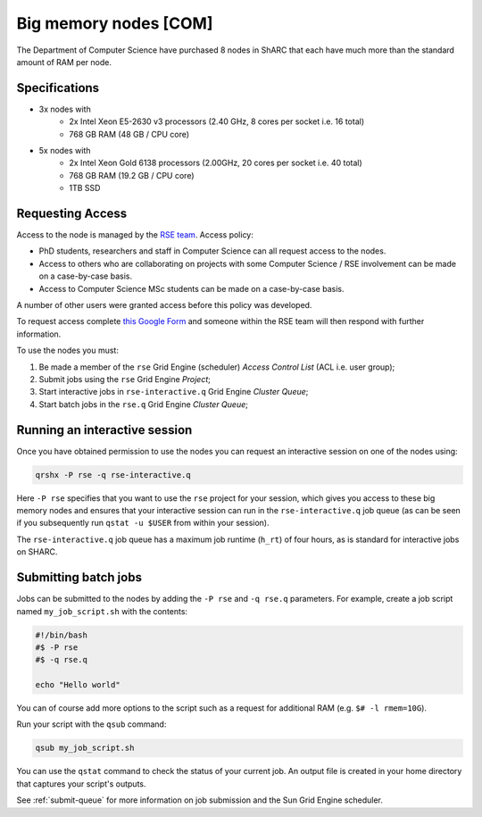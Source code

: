 .. _big_mem_com_groupnodes_sharc:

Big memory nodes [COM]
======================

The Department of Computer Science have purchased 8 nodes in ShARC that each have 
much more than the standard amount of RAM per node. 

Specifications
--------------

* 3x nodes with
   * 2x Intel Xeon E5-2630 v3 processors (2.40 GHz, 8 cores per socket i.e. 16 total)
   * 768 GB RAM (48 GB / CPU core)
* 5x nodes with
   * 2x Intel Xeon Gold 6138 processors (2.00GHz, 20 cores per socket i.e. 40 total)
   * 768 GB RAM (19.2 GB / CPU core)
   * 1TB SSD

Requesting Access
-----------------

Access to the node is managed by the `RSE team <https://rse.shef.ac.uk>`_. Access policy:

* PhD students, researchers and staff in Computer Science can all request access to the nodes.
* Access to others who are collaborating on projects with some Computer Science / RSE involvement
  can be made on a case-by-case basis.
* Access to Computer Science MSc students
  can be made on a case-by-case basis.

A number of other users were granted access before this policy was developed.

To request access complete `this Google Form <https://docs.google.com/forms/d/19j8enPCALohamEWk-jkjnwYRiLbI2DMMWMqSJhAbE_I/edit>`__
and someone within the RSE team will then respond with further information.

To use the nodes you must:

#. Be made a member of the ``rse`` Grid Engine (scheduler) *Access Control List* (ACL i.e. user group);
#. Submit jobs using the ``rse`` Grid Engine *Project*;
#. Start interactive jobs in ``rse-interactive.q`` Grid Engine *Cluster Queue*;
#. Start batch jobs in the ``rse.q`` Grid Engine *Cluster Queue*;
   
Running an interactive session
------------------------------

Once you have obtained permission to use the nodes you can request an interactive session on one of the nodes using:

.. code-block:: bash

	qrshx -P rse -q rse-interactive.q

Here ``-P rse`` specifies that you want to use the ``rse`` project for your session, 
which gives you access to these big memory nodes and 
ensures that your interactive session can run in the ``rse-interactive.q`` job queue 
(as can be seen if you subsequently run ``qstat -u $USER`` from within your session).

The ``rse-interactive.q`` job queue has a maximum job runtime (``h_rt``) of four hours, 
as is standard for interactive jobs on SHARC.

Submitting batch jobs
---------------------

Jobs can be submitted to the nodes by adding the ``-P rse`` and ``-q rse.q`` parameters. 
For example, create a job script named ``my_job_script.sh`` with the contents:

.. code-block:: bash

	#!/bin/bash
	#$ -P rse 
	#$ -q rse.q

	echo "Hello world"

You can of course add more options to the script such as a request for additional RAM (e.g. ``$# -l rmem=10G``).

Run your script with the ``qsub`` command:

.. code-block:: bash

	qsub my_job_script.sh

You can use the ``qstat`` command to check the status of your current job. 
An output file is created in your home directory that captures your script's outputs.

See :ref:`submit-queue` for more information on job submission and the Sun Grid Engine scheduler.
